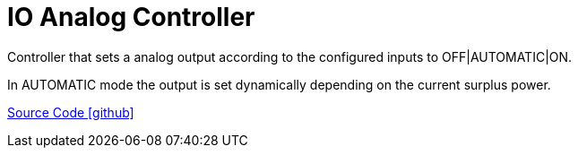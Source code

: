= IO Analog Controller

Controller that sets a analog output according to the configured inputs to OFF|AUTOMATIC|ON.

In AUTOMATIC mode the output is set dynamically depending on the current surplus power.
 
https://github.com/OpenEMS/openems/tree/develop/io.openems.edge.controller.io.analog[Source Code icon:github[]]
